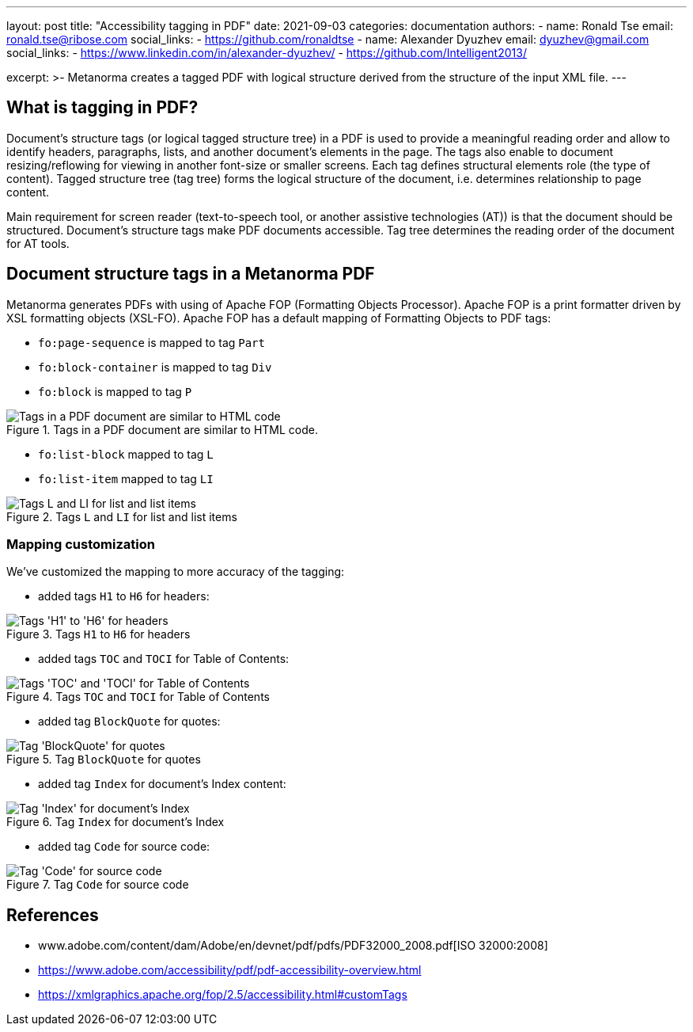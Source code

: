 ---
layout: post
title: "Accessibility tagging in PDF"
date: 2021-09-03
categories: documentation
authors:
  -
    name: Ronald Tse
    email: ronald.tse@ribose.com
    social_links:
      - https://github.com/ronaldtse
  -
    name: Alexander Dyuzhev
    email: dyuzhev@gmail.com
    social_links:
      - https://www.linkedin.com/in/alexander-dyuzhev/
      - https://github.com/Intelligent2013/

excerpt: >-
    Metanorma creates a tagged PDF with logical structure derived from the structure of the input XML file.
---

== What is tagging in PDF?

Document's structure tags (or logical tagged structure tree) in a PDF is used to provide a meaningful reading order and allow to 
identify headers, paragraphs, lists, and another document's elements in the page. 
The tags also enable to document resizing/reflowing for viewing in another font-size or smaller screens. 
Each tag defines structural elements role (the type of content). Tagged structure tree (tag tree) forms the logical structure of the document, i.e. determines relationship to page content.

Main requirement for screen reader (text-to-speech tool, or another assistive technologies (AT)) is that the document should be structured. 
Document's structure tags make PDF documents accessible. Tag tree determines the reading order of the document for AT tools.

== Document structure tags in a Metanorma PDF

Metanorma generates PDFs with using of Apache FOP (Formatting Objects Processor). Apache FOP is a print formatter driven by XSL formatting objects (XSL-FO). 
Apache FOP has a default mapping of Formatting Objects to PDF tags:

* `fo:page-sequence` is mapped to tag `Part`
* `fo:block-container` is mapped to tag `Div`
* `fo:block` is mapped to tag `P`

.Tags in a PDF document are similar to HTML code.
image::/assets/blog/2021-09-03_1.png[Tags in a PDF document are similar to HTML code]

* `fo:list-block` mapped to tag `L`
* `fo:list-item` mapped to tag `LI`

.Tags `L` and `LI` for list and list items
image::/assets/blog/2021-09-03_2.png[Tags L and LI for list and list items]

=== Mapping customization

We've customized the mapping to more accuracy of the tagging:

* added tags `H1` to `H6` for headers:

.Tags `H1` to `H6` for headers
image::/assets/blog/2021-09-03_3.png[Tags 'H1' to 'H6' for headers]

* added tags `TOC` and `TOCI` for Table of Contents:

.Tags `TOC` and `TOCI` for Table of Contents
image::/assets/blog/2021-09-03_4.png[Tags 'TOC' and 'TOCI' for Table of Contents]

* added tag `BlockQuote` for quotes:

.Tag `BlockQuote` for quotes
image::/assets/blog/2021-09-03_5.png[Tag 'BlockQuote' for quotes]

* added tag `Index` for document's Index content:

.Tag `Index` for document's Index
image::/assets/blog/2021-09-03_6.png[Tag 'Index' for document's Index]

* added tag `Code` for source code:

.Tag `Code` for source code
image::/assets/blog/2021-09-03_7.png[Tag 'Code' for source code]


== References

* www.adobe.com/content/dam/Adobe/en/devnet/pdf/pdfs/PDF32000_2008.pdf[ISO 32000:2008]

* https://www.adobe.com/accessibility/pdf/pdf-accessibility-overview.html

* https://xmlgraphics.apache.org/fop/2.5/accessibility.html#customTags
